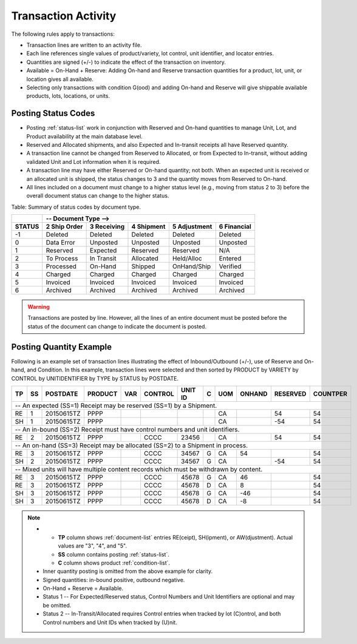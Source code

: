 .. _posting:

#############################
Transaction Activity
#############################

The following rules apply to transactions:

*  Transaction lines are written to an activity file. 
*  Each line references single values of product/variety, lot control, 
   unit identifier, and locator entries.
*  Quantities are signed (+/-) to indicate the effect of the transaction on 
   inventory.
*  Available = On-Hand + Reserve: Adding On-hand and Reserve transaction 
   quantities for a product, lot, unit, or location gives all available.
*  Selecting only transactions with condition G(ood) and adding On-hand and 
   Reserve will give shippable available products, lots, locations, or units.

Posting Status Codes
=============================

*  Posting :ref:`status-list` work in conjunction with Reserved and On-hand 
   quantities to manage Unit, Lot, and Product availability at the main database 
   level.
*  Reserved and Allocated shipments, and also Expected and In-transit receipts 
   all have Reserved quantity. 
*  A transaction line cannot be changed from Reserved to Allocated, or from 
   Expected to In-transit, without adding validated Unit and Lot information
   when it is required.
*  A transaction line may have either Reserved or On-hand quantity; not both.
   When an expected unit is received or an allocated unit is shipped, the 
   status changes to 3 and the quantity moves from Reserved to On-hand. 
*  All lines included on a document must change to a higher status level
   (e.g., moving from status 2 to 3) before the overall document status can 
   change to the higher status.

Table: Summary of status codes by document type.

+--------+---------------------------------------------------------------------+
|        |  --   Document Type -->                                             |
+--------+-------------+-------------+-------------+-------------+-------------+
| STATUS | 2 Ship Order| 3 Receiving | 4 Shipment  | 5 Adjustment| 6 Financial |
+========+=============+=============+=============+=============+=============+
|  -1    | Deleted     | Deleted     | Deleted     | Deleted     | Deleted     |
+--------+-------------+-------------+-------------+-------------+-------------+
|   0    | Data Error  | Unposted    | Unposted    | Unposted    | Unposted    |
+--------+-------------+-------------+-------------+-------------+-------------+
|   1    | Reserved    | Expected    | Reserved    | Reserved    | N/A         |
+--------+-------------+-------------+-------------+-------------+-------------+
|   2    | To Process  | In Transit  | Allocated   | Held/Alloc  | Entered     |
+--------+-------------+-------------+-------------+-------------+-------------+
|   3    | Processed   | On-Hand     | Shipped     | OnHand/Ship | Verified    |
+--------+-------------+-------------+-------------+-------------+-------------+
|   4    | Charged     | Charged     | Charged     | Charged     | Charged     |
+--------+-------------+-------------+-------------+-------------+-------------+
|   5    | Invoiced    | Invoiced    | Invoiced    | Invoiced    | Invoiced    |
+--------+-------------+-------------+-------------+-------------+-------------+
|   6    | Archived    | Archived    | Archived    | Archived    | Archived    |
+--------+-------------+-------------+-------------+-------------+-------------+

.. warning::
   Transactions are posted by line. However, all the lines of an entire document 
   must be posted before the status of the document can change to indicate the 
   document is posted. 

Posting Quantity Example
=============================

Following is an example set of transaction lines illustrating the effect of 
Inbound/Outbound (+/-), use of Reserve and On-hand, and Condition. 
In this example, transaction lines were selected and then sorted by
PRODUCT by VARIETY by CONTROL by UNITIDENTIFIER by TYPE by STATUS by POSTDATE.

.. tabularcolumns:: |L|L|R|L|L|L|L|L|L|R|R|R|

+---+---+-----------+---------+----+----------+----------+--+----+--------+---------+---------+
| TP| SS| POSTDATE  | PRODUCT | VAR| CONTROL  | UNIT ID  | C| UOM| ONHAND | RESERVED| COUNTPER|
+===+===+===========+=========+====+==========+==+=======+==+====+========+=========+=========+
| -- An expected (SS=1) Receipt may be reserved (SS=1) by a Shipment.                         |
+---+---+-----------+---------+----+----------+----------+--+----+--------+---------+---------+
| RE| 1 | 20150615TZ| PPPP    |    |          |          |  | CA |        |     54  |      54 |
+---+---+-----------+---------+----+----------+----------+--+----+--------+---------+---------+
| SH| 1 | 20150615TZ| PPPP    |    |          |          |  | CA |        |    -54  |      54 |
+---+---+-----------+---------+----+----------+----------+--+----+--------+---------+---------+
| -- An in-bound (SS=2) Receipt must have control numbers and unit identifiers.               |
+---+---+-----------+---------+----+----------+----------+--+----+--------+---------+---------+
| RE| 2 | 20150615TZ| PPPP    |    | CCCC     | 23456    |  | CA |        |     54  |      54 |
+---+---+-----------+---------+----+----------+----------+--+----+--------+---------+---------+
| -- An on-hand (SS=3) Receipt may be allocated (SS=2) to a Shipment in process.              |
+---+---+-----------+---------+----+----------+----------+--+----+--------+---------+---------+
| RE| 3 | 20150615TZ| PPPP    |    | CCCC     | 34567    | G| CA |     54 |         |      54 |
+---+---+-----------+---------+----+----------+----------+--+----+--------+---------+---------+
| SH| 2 | 20150615TZ| PPPP    |    | CCCC     | 34567    | G| CA |        |    -54  |      54 |
+---+---+-----------+---------+----+----------+----------+--+----+--------+---------+---------+
| -- Mixed units will have multiple content records which must be withdrawn by content.       |
+---+---+-----------+---------+----+----------+----------+--+----+--------+---------+---------+
| RE| 3 | 20150615TZ| PPPP    |    | CCCC     | 45678    | G| CA |     46 |         |      54 |
+---+---+-----------+---------+----+----------+----------+--+----+--------+---------+---------+
| RE| 3 | 20150615TZ| PPPP    |    | CCCC     | 45678    | D| CA |      8 |         |      54 |
+---+---+-----------+---------+----+----------+----------+--+----+--------+---------+---------+
| SH| 3 | 20150615TZ| PPPP    |    | CCCC     | 45678    | G| CA |    -46 |         |      54 |
+---+---+-----------+---------+----+----------+----------+--+----+--------+---------+---------+
| SH| 3 | 20150615TZ| PPPP    |    | CCCC     | 45678    | D| CA |     -8 |         |      54 |
+---+---+-----------+---------+----+----------+----------+--+----+--------+---------+---------+

.. note::
   *  +  **TP** column shows :ref:`document-list` entries RE(ceipt), SH(ipment),
         or AW(djustment). Actual values are "3", "4", and "5".
      +  **SS** column contains posting :ref:`status-list`.
      +  **C** column shows product :ref:`condition-list`.
   *  Inner quantity posting is omitted from the above example for clarity.
   *  Signed quantities: in-bound positive, outbound negative. 
   *  On-Hand + Reserve = Available.
   *  Status 1 -- For Expected/Reserved status, Control Numbers and Unit 
      Identifiers are optional and may be omitted.
   *  Status 2 -- In-Transit/Allocated requires Control entries when tracked
      by lot (C)ontrol, and both Control numbers and Unit IDs when tracked by 
      (U)nit.
